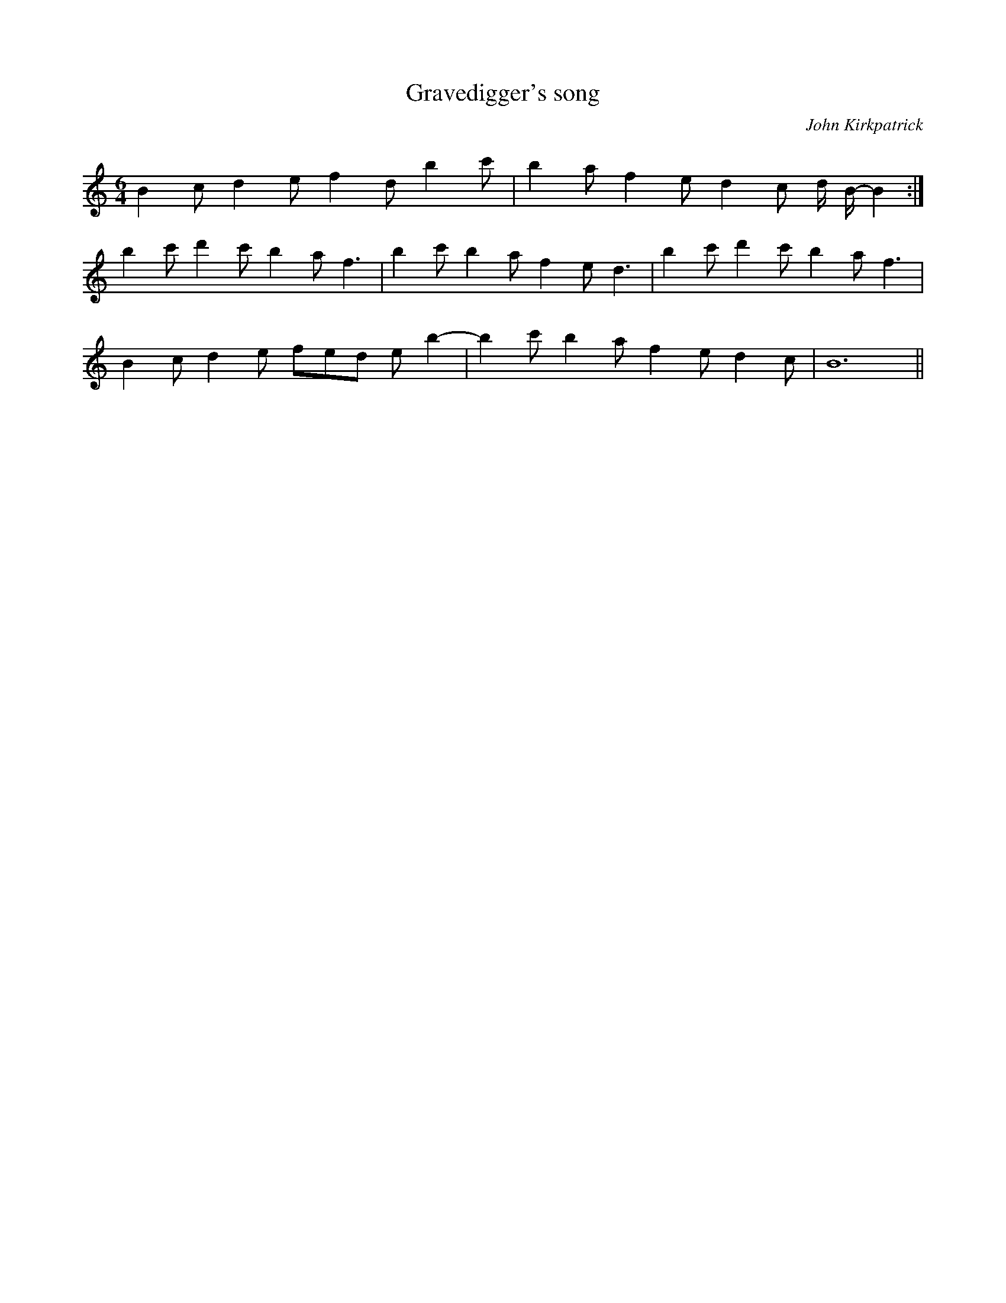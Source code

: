X:14
T:Gravedigger's song
N:The rarest of all modes.
C:John Kirkpatrick
Q:200
M:6/4
K:B Loc
B2 c d2 e f2 d b2 c' | b2 a f2 e d2 c  d/ B/-B2 :|
b2 c'  d'2 c'  b2 a f3 | b2 c' b2 a  f2 e d3 | b2 c' d'2 c' b2 a f3 |
B2 c d2 e fed eb2- | b2 c' b2 a f2 e d2 c | B12 ||

